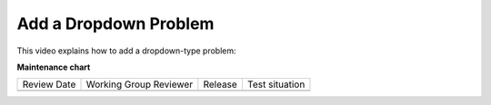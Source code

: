 .. _Add a Dropdown Problem:

Add a Dropdown Problem
######################

.. tags:: educator, how-to

This video explains how to add a dropdown-type problem:

.. youtube:: e6HxKo18_xE

.. seealso::
  

  :ref:`Dropdown` (reference)

  :ref:`Dropdown Problem XML` (reference)

  :ref:`Use Hints in a Dropdown Problem` (how-to)

  :ref:`Use Feedback in a Dropdown Problem` (how-to)


**Maintenance chart**

+--------------+-------------------------------+----------------+--------------------------------+
| Review Date  | Working Group Reviewer        |   Release      |Test situation                  |
+--------------+-------------------------------+----------------+--------------------------------+
|              |                               |                |                                |
+--------------+-------------------------------+----------------+--------------------------------+
